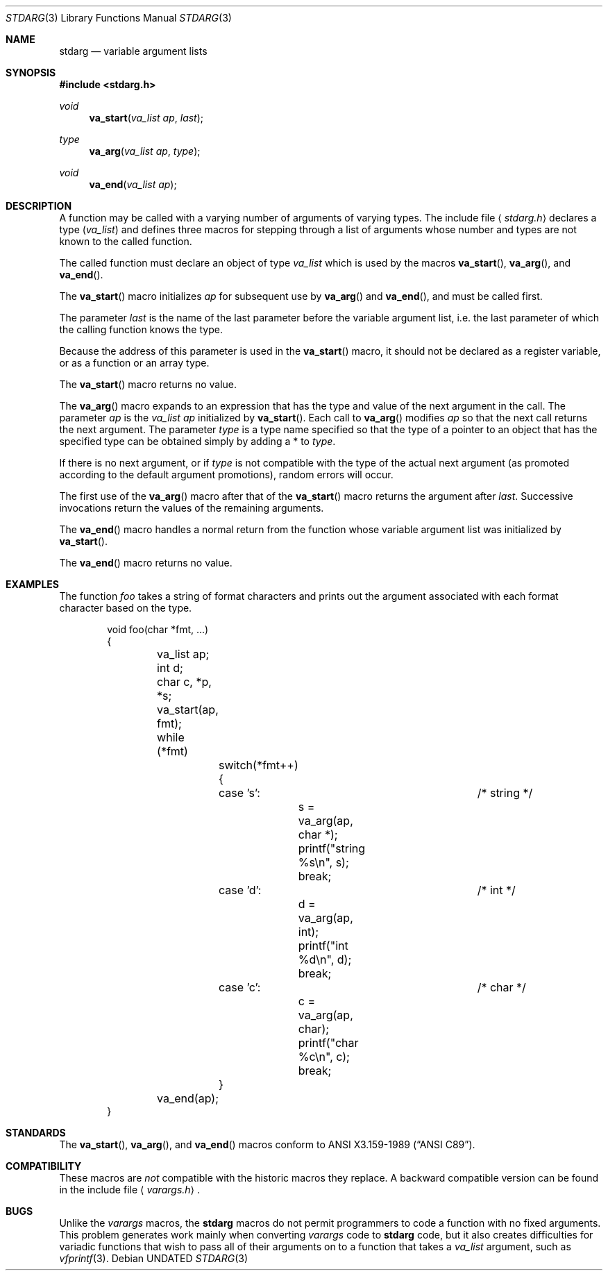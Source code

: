 .\" Copyright (c) 1990, 1991 The Regents of the University of California.
.\" All rights reserved.
.\"
.\" This code is derived from software contributed to Berkeley by
.\" the American National Standards Committee X3, on Information
.\" Processing Systems.
.\"
.\" %sccs.include.redist.man%
.\"
.\"	@(#)stdarg.3	6.8 (Berkeley) 06/29/91
.\"
.Dd 
.Dt STDARG 3
.Os
.Sh NAME
.Nm stdarg
.Nd variable argument lists
.Sh SYNOPSIS
.Fd #include <stdarg.h>
.Ft void
.Fn va_start "va_list ap" last
.Ft type
.Fn va_arg "va_list ap" type
.Ft void
.Fn va_end "va_list ap"
.Sh DESCRIPTION
A function may be called with a varying number of arguments of varying
types.
The include file
.Aq Pa stdarg.h
declares a type
.Pq Em va_list
and defines three macros for stepping
through a list of arguments whose number and types are not known to
the called function.
.Pp
The called function must declare an object of type
.Em va_list
which is used by the macros
.Fn va_start ,
.Fn va_arg ,
and
.Fn va_end .
.Pp
The
.Fn va_start
macro initializes
.Fa ap
for subsequent use by
.Fn va_arg
and
.Fn va_end ,
and must be called first.
.Pp
The parameter
.Fa last
is the name of the last parameter before the variable argument list,
i.e. the last parameter of which the calling function knows the type.
.Pp
Because the address of this parameter is used in the
.Fn va_start
macro, it should not be declared as a register variable, or as a
function or an array type.
.Pp
The
.Fn va_start
macro returns no value.
.Pp
The
.Fn va_arg
macro expands to an expression that has the type and value of the next
argument in the call.
The parameter
.Fa ap
is the 
.Em va_list Fa ap
initialized by
.Fn va_start .
Each call to 
.Fn va_arg
modifies
.Fa ap
so that the next call returns the next argument.
The parameter
.Fa type
is a type name specified so that the type of a pointer to an
object that has the specified type can be obtained simply by 
adding a *
to
.Fa type .
.Pp
If there is no next argument, or if
.Fa type
is not compatible with the type of the actual next argument
(as promoted according to the default argument promotions),
random errors will occur.
.Pp
The first use of the
.Fn va_arg
macro after that of the 
.Fn va_start
macro returns the argument after 
.Fa last .
Successive invocations return the values of the remaining
arguments.
.Pp
The
.Fn va_end
macro handles a normal return from the function whose variable argument
list was initialized by 
.Fn va_start .
.Pp
The
.Fn va_end
macro returns no value.
.Sh EXAMPLES
The function
.Em foo
takes a string of format characters and prints out the argument
associated with each format character based on the type.
.Bd -literal -offset indent
void foo(char *fmt, ...)
{
	va_list ap;
	int d;
	char c, *p, *s;

	va_start(ap, fmt);
	while (*fmt)
		switch(*fmt++) {
		case 's':			/* string */
			s = va_arg(ap, char *);
			printf("string %s\en", s);
			break;
		case 'd':			/* int */
			d = va_arg(ap, int);
			printf("int %d\en", d);
			break;
		case 'c':			/* char */
			c = va_arg(ap, char);
			printf("char %c\en", c);
			break;
		}
	va_end(ap);
}
.Ed
.Sh STANDARDS
The
.Fn va_start ,
.Fn va_arg ,
and
.Fn va_end
macros conform to
.St -ansiC .
.Sh COMPATIBILITY
These macros are
.Em not
compatible with the historic macros they replace.
A backward compatible version can be found in the include
file 
.Aq Pa varargs.h .
.Sh BUGS
Unlike the
.Em varargs
macros, the
.Nm stdarg
macros do not permit programmers to
code a function with no fixed arguments.
This problem generates work mainly when converting
.Em varargs
code to
.Nm stdarg
code,
but it also creates difficulties for variadic functions that
wish to pass all of their arguments on to a function
that takes a
.Em va_list
argument, such as
.Xr vfprintf 3 .
